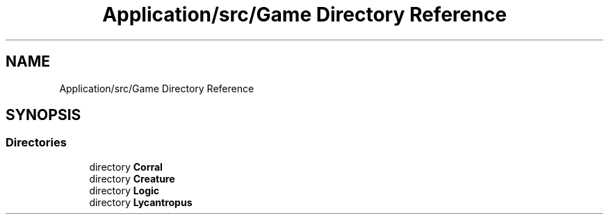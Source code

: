.TH "Application/src/Game Directory Reference" 3 "Version 1.0" "Zoo Fantastique" \" -*- nroff -*-
.ad l
.nh
.SH NAME
Application/src/Game Directory Reference
.SH SYNOPSIS
.br
.PP
.SS "Directories"

.in +1c
.ti -1c
.RI "directory \fBCorral\fP"
.br
.ti -1c
.RI "directory \fBCreature\fP"
.br
.ti -1c
.RI "directory \fBLogic\fP"
.br
.ti -1c
.RI "directory \fBLycantropus\fP"
.br
.in -1c
